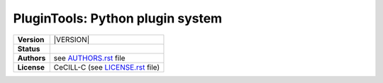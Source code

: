 .. ................................................................................ ..
..                                                                                  ..
..  PluginTools: Python plugin system                                               ..
..                                                                                  ..
..  Copyright (c) 2016 Pierre Fernique                                              ..
..                                                                                  ..
..  This software is distributed under the CeCILL-C license. You should have        ..
..  received a copy of the legalcode along with this work. If not, see              ..
..  <http://www.cecill.info/licences/Licence_CeCILL-C_V1-en.html>.                  ..
..                                                                                  ..
..  File authors: Pierre Fernique <pfernique@gmail.com> (2)                         ..
..                                                                                  ..
.. ................................................................................ ..

|NAME|: |BRIEF|
###############

.. list-table::
    :stub-columns: 1

    * - Version
      - |VERSION|
    * - Status
      - |TRAVIS| |COVERALLS| |LANDSCAPE| |READTHEDOCS|
    * - Authors
      - see |AUTHORSFILE|_ file
    * - License
      - |LICENSENAME| (see |LICENSEFILE|_ file)
.. MngIt

.. |NAME| replace:: PluginTools

.. |BRIEF| replace:: Python plugin system

.. |DETAILS| unicode:: U+0020

.. |AUTHORSFILE| replace:: AUTHORS.rst

.. _AUTHORSFILE : AUTHORS.rst

.. |LICENSENAME| replace:: CeCILL-C

.. |LICENSEFILE| replace:: LICENSE.rst

.. _LICENSEFILE : LICENSE.rst

.. |TRAVIS| image:: https://travis-ci.org/StatisKit/PluginTools.svg?branch=master
           :target: https://travis-ci.org/StatisKit/PluginTools
           :alt: Travis

.. |COVERALLS| image:: https://coveralls.io/repos/github/StatisKit/PluginTools/badge.svg?branch=master
               :target: https://coveralls.io/github/StatisKit/PluginTools?branch=master
               :alt: Coveralls

.. |LANDSCAPE| image:: https://landscape.io/github/StatisKit/PluginTools/master/landscape.svg?style=flat
                :target: https://landscape.io/github/StatisKit/PluginTools/master
                :alt: Landscape

.. |READTHEDOCS| image:: https://readthedocs.org/projects/PluginTools/badge/?version=latest
                :target: http://PluginTools.readthedocs.io/en/latest
                :alt: Read the Docs

.. MngIt